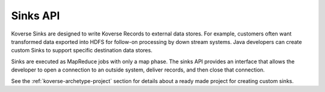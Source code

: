 Sinks API
---------

Koverse Sinks are designed to write Koverse Records to external data stores. For example, customers often want transformed data exported into HDFS for follow-on processing by down stream systems. Java developers can create
custom Sinks to support specific destination data stores.

Sinks are executed as MapReduce jobs with only a map phase. The sinks API provides an interface that allows the developer to open a connection to an outside system, deliver records, and then close that connection.

See the :ref:`koverse-archetype-project` section for details about a ready made project for creating custom sinks.
